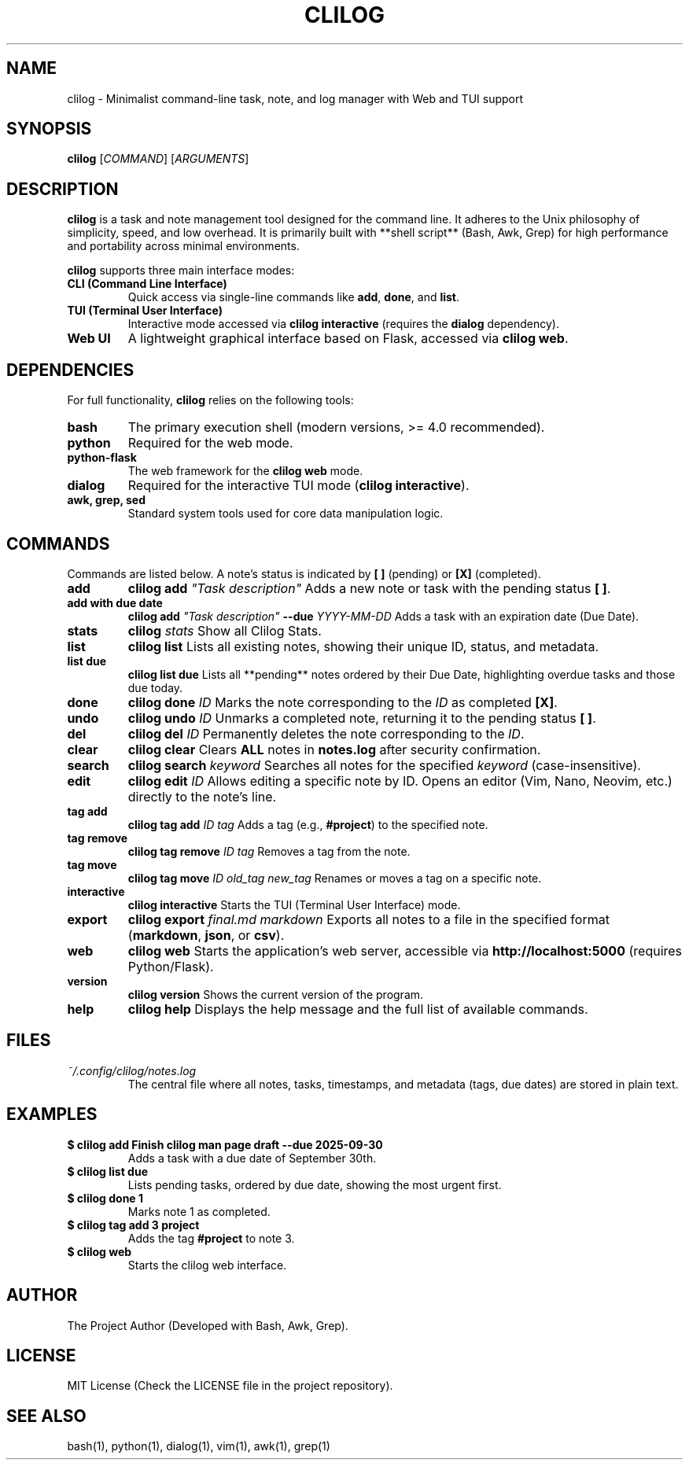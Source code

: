 .TH CLILOG 1 "September 2025" "Version 0.3" "User Manual"

.SH NAME
clilog \- Minimalist command-line task, note, and log manager with Web and TUI support

.SH SYNOPSIS
.B clilog
[\fICOMMAND\fR] [\fIARGUMENTS\fR]

.SH DESCRIPTION
\fBclilog\fR is a task and note management tool designed for the command line. It adheres to the Unix philosophy of simplicity, speed, and low overhead. It is primarily built with **shell script** (Bash, Awk, Grep) for high performance and portability across minimal environments.

\fBclilog\fR supports three main interface modes:
.TP
.B CLI (Command Line Interface)
Quick access via single-line commands like \fBadd\fR, \fBdone\fR, and \fBlist\fR.
.TP
.B TUI (Terminal User Interface)
Interactive mode accessed via \fBclilog interactive\fR (requires the \fBdialog\fR dependency).
.TP
.B Web UI
A lightweight graphical interface based on Flask, accessed via \fBclilog web\fR.

.SH DEPENDENCIES
For full functionality, \fBclilog\fR relies on the following tools:
.TP
.B bash
The primary execution shell (modern versions, >= 4.0 recommended).
.TP
.B python
Required for the web mode.
.TP
.B python-flask
The web framework for the \fBclilog web\fR mode.
.TP
.B dialog
Required for the interactive TUI mode (\fBclilog interactive\fR).
.TP
.B awk, grep, sed
Standard system tools used for core data manipulation logic.

.SH COMMANDS
Commands are listed below. A note's status is indicated by \fB[ ]\fR (pending) or \fB[X]\fR (completed).

.TP
.B add
\fBclilog add \fI"Task description"\fR
Adds a new note or task with the pending status \fB[ ]\fR.

.TP
.B add with due date
\fBclilog add \fI"Task description"\fR \fB--due \fIYYYY-MM-DD\fR
Adds a task with an expiration date (Due Date).

.TP
.B stats
\fBclilog \fIstats\fR
Show all Clilog Stats.

.TP
.B list
\fBclilog list\fR
Lists all existing notes, showing their unique ID, status, and metadata.

.TP
.B list due
\fBclilog list due\fR
Lists all **pending** notes ordered by their Due Date, highlighting overdue tasks and those due today.

.TP
.B done
\fBclilog done \fIID\fR
Marks the note corresponding to the \fIID\fR as completed \fB[X]\fR.

.TP
.B undo
\fBclilog undo \fIID\fR
Unmarks a completed note, returning it to the pending status \fB[ ]\fR.

.TP
.B del
\fBclilog del \fIID\fR
Permanently deletes the note corresponding to the \fIID\fR.

.TP
.B clear
\fBclilog clear\fR
Clears \fBALL\fR notes in \fBnotes.log\fR after security confirmation.

.TP
.B search
\fBclilog search \fIkeyword\fR
Searches all notes for the specified \fIkeyword\fR (case-insensitive).

.TP
.B edit
\fBclilog edit \fIID\fR
Allows editing a specific note by ID. Opens an editor (Vim, Nano, Neovim, etc.) directly to the note's line.

.TP
.B tag add
\fBclilog tag add \fIID\fR \fItag\fR
Adds a tag (e.g., \fB#project\fR) to the specified note.

.TP
.B tag remove
\fBclilog tag remove \fIID\fR \fItag\fR
Removes a tag from the note.

.TP
.B tag move
\fBclilog tag move \fIID\fR \fIold\_tag\fR \fInew\_tag\fR
Renames or moves a tag on a specific note.

.TP
.B interactive
\fBclilog interactive\fR
Starts the TUI (Terminal User Interface) mode.

.TP
.B export
\fBclilog export \fIfinal.md\fR \fImarkdown\fR
Exports all notes to a file in the specified format (\fBmarkdown\fR, \fBjson\fR, or \fBcsv\fR).

.TP
.B web
\fBclilog web\fR
Starts the application's web server, accessible via \fBhttp://localhost:5000\fR (requires Python/Flask).

.TP
.B version
\fBclilog version\fR
Shows the current version of the program.

.TP
.B help
\fBclilog help\fR
Displays the help message and the full list of available commands.

.SH FILES
.TP
.I ~/.config/clilog/notes.log
The central file where all notes, tasks, timestamps, and metadata (tags, due dates) are stored in plain text.

.SH EXAMPLES
.TP
.B $ clilog add "Finish clilog man page draft" --due 2025-09-30
Adds a task with a due date of September 30th.
.TP
.B $ clilog list due
Lists pending tasks, ordered by due date, showing the most urgent first.
.TP
.B $ clilog done 1
Marks note 1 as completed.
.TP
.B $ clilog tag add 3 project
Adds the tag \fB#project\fR to note 3.
.TP
.B $ clilog web
Starts the clilog web interface.

.SH AUTHOR
The Project Author (Developed with Bash, Awk, Grep).

.SH LICENSE
MIT License (Check the LICENSE file in the project repository).

.SH SEE ALSO
bash(1), python(1), dialog(1), vim(1), awk(1), grep(1)
